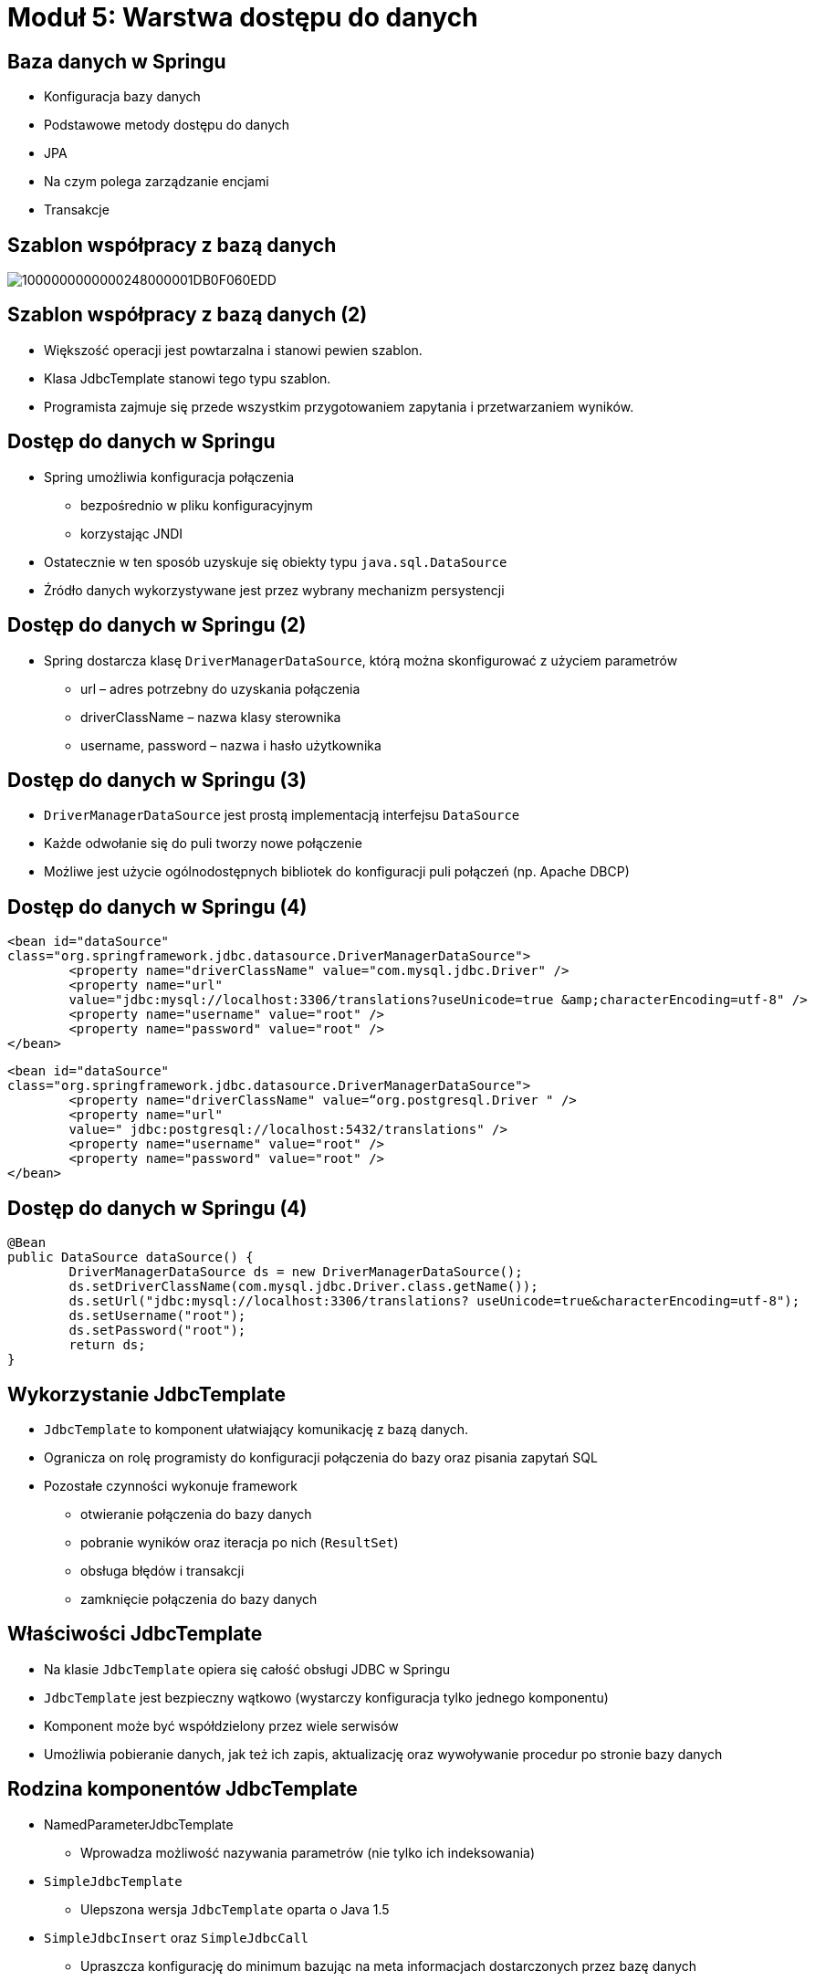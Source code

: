 = Moduł 5: Warstwa dostępu do danych
:imagesdir: ../images
:deckjsdir: ../deck.js
:deckjs_transition: fade
:navigation:
:menu:

== Baza danych w Springu

* Konfiguracja bazy danych 
* Podstawowe metody dostępu do danych
* JPA
* Na czym polega zarządzanie encjami
* Transakcje
    
== Szablon współpracy z bazą danych

image::images/1000000000000248000001DB0F060EDD.png[]
    
== Szablon współpracy z bazą danych (2)

* Większość operacji jest powtarzalna i stanowi pewien szablon.
* Klasa JdbcTemplate stanowi tego typu szablon.
* Programista zajmuje się przede wszystkim przygotowaniem zapytania i przetwarzaniem wyników.

== Dostęp do danych w Springu

* Spring umożliwia konfiguracja połączenia
** bezpośrednio w pliku konfiguracyjnym
** korzystając JNDI
* Ostatecznie w ten sposób uzyskuje się obiekty typu `java.sql.DataSource`
* Źródło danych wykorzystywane jest przez wybrany mechanizm persystencji 

== Dostęp do danych w Springu (2)

* Spring dostarcza klasę `DriverManagerDataSource`, którą można skonfigurować z użyciem parametrów
** url – adres potrzebny do uzyskania połączenia
** driverClassName – nazwa klasy sterownika
** username, password – nazwa i hasło użytkownika

== Dostęp do danych w Springu (3)

* `DriverManagerDataSource` jest prostą implementacją interfejsu `DataSource`
* Każde odwołanie się do puli tworzy nowe połączenie
* Możliwe jest użycie ogólnodostępnych bibliotek do konfiguracji puli połączeń (np. Apache DBCP)

== Dostęp do danych w Springu (4)

[source, java]
----
<bean id="dataSource"
class="org.springframework.jdbc.datasource.DriverManagerDataSource">
	<property name="driverClassName" value="com.mysql.jdbc.Driver" />
	<property name="url"
	value="jdbc:mysql://localhost:3306/translations?useUnicode=true &amp;characterEncoding=utf-8" />
	<property name="username" value="root" />
	<property name="password" value="root" />
</bean>
----
	
[source, xml]
----
<bean id="dataSource"
class="org.springframework.jdbc.datasource.DriverManagerDataSource">
	<property name="driverClassName" value=“org.postgresql.Driver " />
	<property name="url"
	value=" jdbc:postgresql://localhost:5432/translations" />
	<property name="username" value="root" />
	<property name="password" value="root" />
</bean>
----
	
== Dostęp do danych w Springu (4)


[source, java]
----
@Bean
public DataSource dataSource() {
	DriverManagerDataSource ds = new DriverManagerDataSource();
	ds.setDriverClassName(com.mysql.jdbc.Driver.class.getName());
	ds.setUrl("jdbc:mysql://localhost:3306/translations? useUnicode=true&characterEncoding=utf-8");
	ds.setUsername("root");
	ds.setPassword("root");
	return ds;
}
----
	
== Wykorzystanie JdbcTemplate

* `JdbcTemplate` to komponent ułatwiający komunikację z bazą danych. 
* Ogranicza on rolę programisty do konfiguracji połączenia do bazy oraz pisania zapytań SQL
* Pozostałe czynności wykonuje framework 
** otwieranie połączenia do bazy danych
** pobranie wyników oraz iteracja po nich (`ResultSet`)
** obsługa błędów i transakcji
** zamknięcie połączenia do bazy danych

== Właściwości JdbcTemplate

* Na klasie `JdbcTemplate` opiera się całość obsługi JDBC w Springu
* `JdbcTemplate` jest bezpieczny wątkowo (wystarczy konfiguracja tylko jednego komponentu)
* Komponent może być współdzielony przez wiele serwisów
* Umożliwia pobieranie danych, jak też ich zapis, aktualizację oraz wywoływanie procedur po stronie bazy danych

== Rodzina komponentów JdbcTemplate

* NamedParameterJdbcTemplate
** Wprowadza możliwość nazywania parametrów (nie tylko ich indeksowania)
* `SimpleJdbcTemplate`
** Ulepszona wersja `JdbcTemplate` oparta o Java 1.5
* `SimpleJdbcInsert` oraz `SimpleJdbcCall`
** Upraszcza konfigurację do minimum bazując na meta informacjach dostarczonych przez bazę danych
* `MappingSqlQuery`
** Umożliwia mapowanie zapytań SQL na obiekty

== Szablon JdbcTemplate

* JdbcTemplate jest obiektem bezpiecznym z punktu widzenia wielowątkowości
* Może być współdzielony przez wiele obiektów

[source, java]
----
public class DataSourceRepository {

	JdbcTemplate jdbcTemplate;

	@Autowired
	public DataSourceRepository(DataSource ds) {
		jdbcTemplate = new JdbcTemplate(ds);
	}

	public int countWords() {
		return jdbcTemplate.queryForInt("select count(*) from words“)
	}
}
----
	
== Złożone wyniki zapytań RowMapper

* `RowMapper` umożliwia w ramach szablonu złożone przetwarzanie wyników.
* Głównie służy do zwracania kolekcji obiektów powstałych na bazie zapytania.

[source, java]
----
public List<DictionaryWord> getSavedWords() {
	return jdbcTemplate.query("select * from words", 
	new RowMapper<DictionaryWord>() {

		public DictionaryWord mapRow(ResultSet rs, int rowNum)
		 throws SQLException {
			return DictionaryWord.fromPolishWord(rs.getString("polish_word"))
			 .withEnglishWord(rs.getString("english_word"))
			 .build();
		}
	});
}
----
